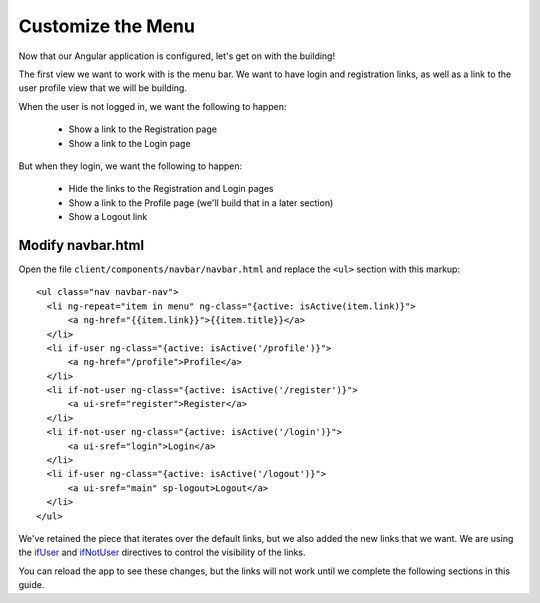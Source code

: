 .. _customize_menu:

Customize the Menu
===================

Now that our Angular application is configured, let's get on with the building!

The first view we want to work with is the menu bar.  We want to have login
and registration links, as well as a link to the user profile view that we
will be building.

When the user is not logged in, we want the following to happen:

 * Show a link to the Registration page
 * Show a link to the Login page

But when they login, we want the following to happen:

 * Hide the links to the Registration and Login pages
 * Show a link to the Profile page (we'll build that in a later section)
 * Show a Logout link

Modify navbar.html
--------------------------

Open the file ``client/components/navbar/navbar.html`` and replace
the ``<ul>`` section with this markup::

  <ul class="nav navbar-nav">
    <li ng-repeat="item in menu" ng-class="{active: isActive(item.link)}">
        <a ng-href="{{item.link}}">{{item.title}}</a>
    </li>
    <li if-user ng-class="{active: isActive('/profile')}">
        <a ng-href="/profile">Profile</a>
    </li>
    <li if-not-user ng-class="{active: isActive('/register')}">
        <a ui-sref="register">Register</a>
    </li>
    <li if-not-user ng-class="{active: isActive('/login')}">
        <a ui-sref="login">Login</a>
    </li>
    <li if-user ng-class="{active: isActive('/logout')}">
        <a ui-sref="main" sp-logout>Logout</a>
    </li>
  </ul>

We've retained the piece that iterates over the default links, but we also
added the new links that we want.  We are using the
`ifUser`_ and `ifNotUser`_ directives to control the visibility of the links.

You can reload the app to see these changes, but the links will not work until
we complete the following sections in this guide.

.. _ifUser: https://docs.stormpath.com/angularjs/sdk/#/api/stormpath.ifUser:ifUser
.. _ifNotUser: https://docs.stormpath.com/angularjs/sdk/#/api/stormpath.ifNotUser:ifNotUser